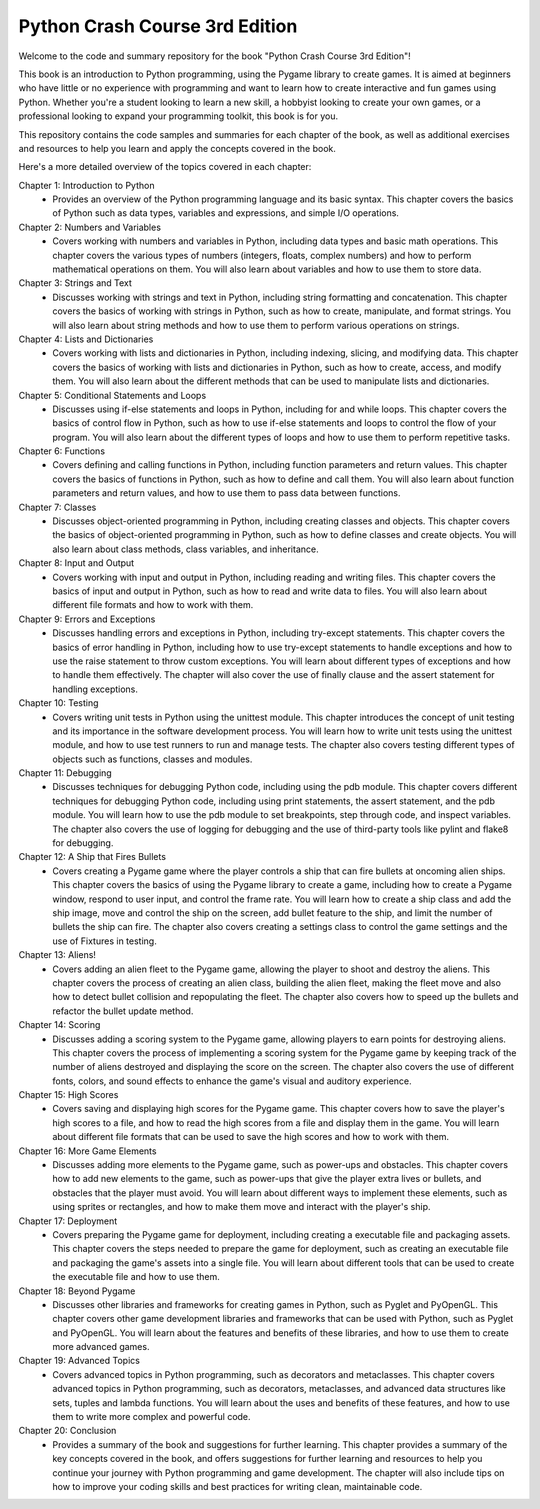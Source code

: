 .. _python_crash_course_3rd_edition:

Python Crash Course 3rd Edition
================================

Welcome to the code and summary repository for the book "Python Crash Course 3rd Edition"! 

This book is an introduction to Python programming, using the Pygame library to create games. It is aimed at beginners who have little or no experience with programming and want to learn how to create interactive and fun games using Python. Whether you're a student looking to learn a new skill, a hobbyist looking to create your own games, or a professional looking to expand your programming toolkit, this book is for you.

This repository contains the code samples and summaries for each chapter of the book, as well as additional exercises and resources to help you learn and apply the concepts covered in the book.

Here's a more detailed overview of the topics covered in each chapter:

Chapter 1: Introduction to Python
   - Provides an overview of the Python programming language and its basic syntax. This chapter covers the basics of Python such as data types, variables and expressions, and simple I/O operations.

Chapter 2: Numbers and Variables
   - Covers working with numbers and variables in Python, including data types and basic math operations. This chapter covers the various types of numbers (integers, floats, complex numbers) and how to perform mathematical operations on them. You will also learn about variables and how to use them to store data.

Chapter 3: Strings and Text
   - Discusses working with strings and text in Python, including string formatting and concatenation. This chapter covers the basics of working with strings in Python, such as how to create, manipulate, and format strings. You will also learn about string methods and how to use them to perform various operations on strings.

Chapter 4: Lists and Dictionaries
   - Covers working with lists and dictionaries in Python, including indexing, slicing, and modifying data. This chapter covers the basics of working with lists and dictionaries in Python, such as how to create, access, and modify them. You will also learn about the different methods that can be used to manipulate lists and dictionaries.

Chapter 5: Conditional Statements and Loops
   - Discusses using if-else statements and loops in Python, including for and while loops. This chapter covers the basics of control flow in Python, such as how to use if-else statements and loops to control the flow of your program. You will also learn about the different types of loops and how to use them to perform repetitive tasks.

Chapter 6: Functions
   - Covers defining and calling functions in Python, including function parameters and return values. This chapter covers the basics of functions in Python, such as how to define and call them. You will also learn about function parameters and return values, and how to use them to pass data between functions.

Chapter 7: Classes
   - Discusses object-oriented programming in Python, including creating classes and objects. This chapter covers the basics of object-oriented programming in Python, such as how to define classes and create objects. You will also learn about class methods, class variables, and inheritance.

Chapter 8: Input and Output
   - Covers working with input and output in Python, including reading and writing files. This chapter covers the basics of input and output in Python, such as how to read and write data to files. You will also learn about different file formats and how to work with them.

Chapter 9: Errors and Exceptions
   - Discusses handling errors and exceptions in Python, including try-except statements. This chapter covers the basics of error handling in Python, including how to use try-except statements to handle exceptions and how to use the raise statement to throw custom exceptions. You will learn about different types of exceptions and how to handle them effectively. The chapter will also cover the use of finally clause and the assert statement for handling exceptions.
   
Chapter 10: Testing
   - Covers writing unit tests in Python using the unittest module. This chapter introduces the concept of unit testing and its importance in the software development process. You will learn how to write unit tests using the unittest module, and how to use test runners to run and manage tests. The chapter also covers testing different types of objects such as functions, classes and modules.
   
Chapter 11: Debugging
   - Discusses techniques for debugging Python code, including using the pdb module. This chapter covers different techniques for debugging Python code, including using print statements, the assert statement, and the pdb module. You will learn how to use the pdb module to set breakpoints, step through code, and inspect variables. The chapter also covers the use of logging for debugging and the use of third-party tools like pylint and flake8 for debugging.
   
Chapter 12: A Ship that Fires Bullets
   - Covers creating a Pygame game where the player controls a ship that can fire bullets at oncoming alien ships. This chapter covers the basics of using the Pygame library to create a game, including how to create a Pygame window, respond to user input, and control the frame rate. You will learn how to create a ship class and add the ship image, move and control the ship on the screen, add bullet feature to the ship, and limit the number of bullets the ship can fire. The chapter also covers creating a settings class to control the game settings and the use of Fixtures in testing.

Chapter 13: Aliens!
   - Covers adding an alien fleet to the Pygame game, allowing the player to shoot and destroy the aliens. This chapter covers the process of creating an alien class, building the alien fleet, making the fleet move and also how to detect bullet collision and repopulating the fleet. The chapter also covers how to speed up the bullets and refactor the bullet update method.

Chapter 14: Scoring
   - Discusses adding a scoring system to the Pygame game, allowing players to earn points for destroying aliens. This chapter covers the process of implementing a scoring system for the Pygame game by keeping track of the number of aliens destroyed and displaying the score on the screen. The chapter also covers the use of different fonts, colors, and sound effects to enhance the game's visual and auditory experience.

Chapter 15: High Scores
   - Covers saving and displaying high scores for the Pygame game. This chapter covers how to save the player's high scores to a file, and how to read the high scores from a file and display them in the game. You will learn about different file formats that can be used to save the high scores and how to work with them.

Chapter 16: More Game Elements
   - Discusses adding more elements to the Pygame game, such as power-ups and obstacles. This chapter covers how to add new elements to the game, such as power-ups that give the player extra lives or bullets, and obstacles that the player must avoid. You will learn about different ways to implement these elements, such as using sprites or rectangles, and how to make them move and interact with the player's ship.

Chapter 17: Deployment
   - Covers preparing the Pygame game for deployment, including creating a executable file and packaging assets. This chapter covers the steps needed to prepare the game for deployment, such as creating an executable file and packaging the game's assets into a single file. You will learn about different tools that can be used to create the executable file and how to use them.

Chapter 18: Beyond Pygame
   - Discusses other libraries and frameworks for creating games in Python, such as Pyglet and PyOpenGL. This chapter covers other game development libraries and frameworks that can be used with Python, such as Pyglet and PyOpenGL. You will learn about the features and benefits of these libraries, and how to use them to create more advanced games.

Chapter 19: Advanced Topics
   - Covers advanced topics in Python programming, such as decorators and metaclasses. This chapter covers advanced topics in Python programming, such as decorators, metaclasses, and advanced data structures like sets, tuples and lambda functions. You will learn about the uses and benefits of these features, and how to use them to write more complex and powerful code.

Chapter 20: Conclusion
   - Provides a summary of the book and suggestions for further learning. This chapter provides a summary of the key concepts covered in the book, and offers suggestions for further learning and resources to help you continue your journey with Python programming and game development. The chapter will also include tips on how to improve your coding skills and best practices for writing clean, maintainable code.




